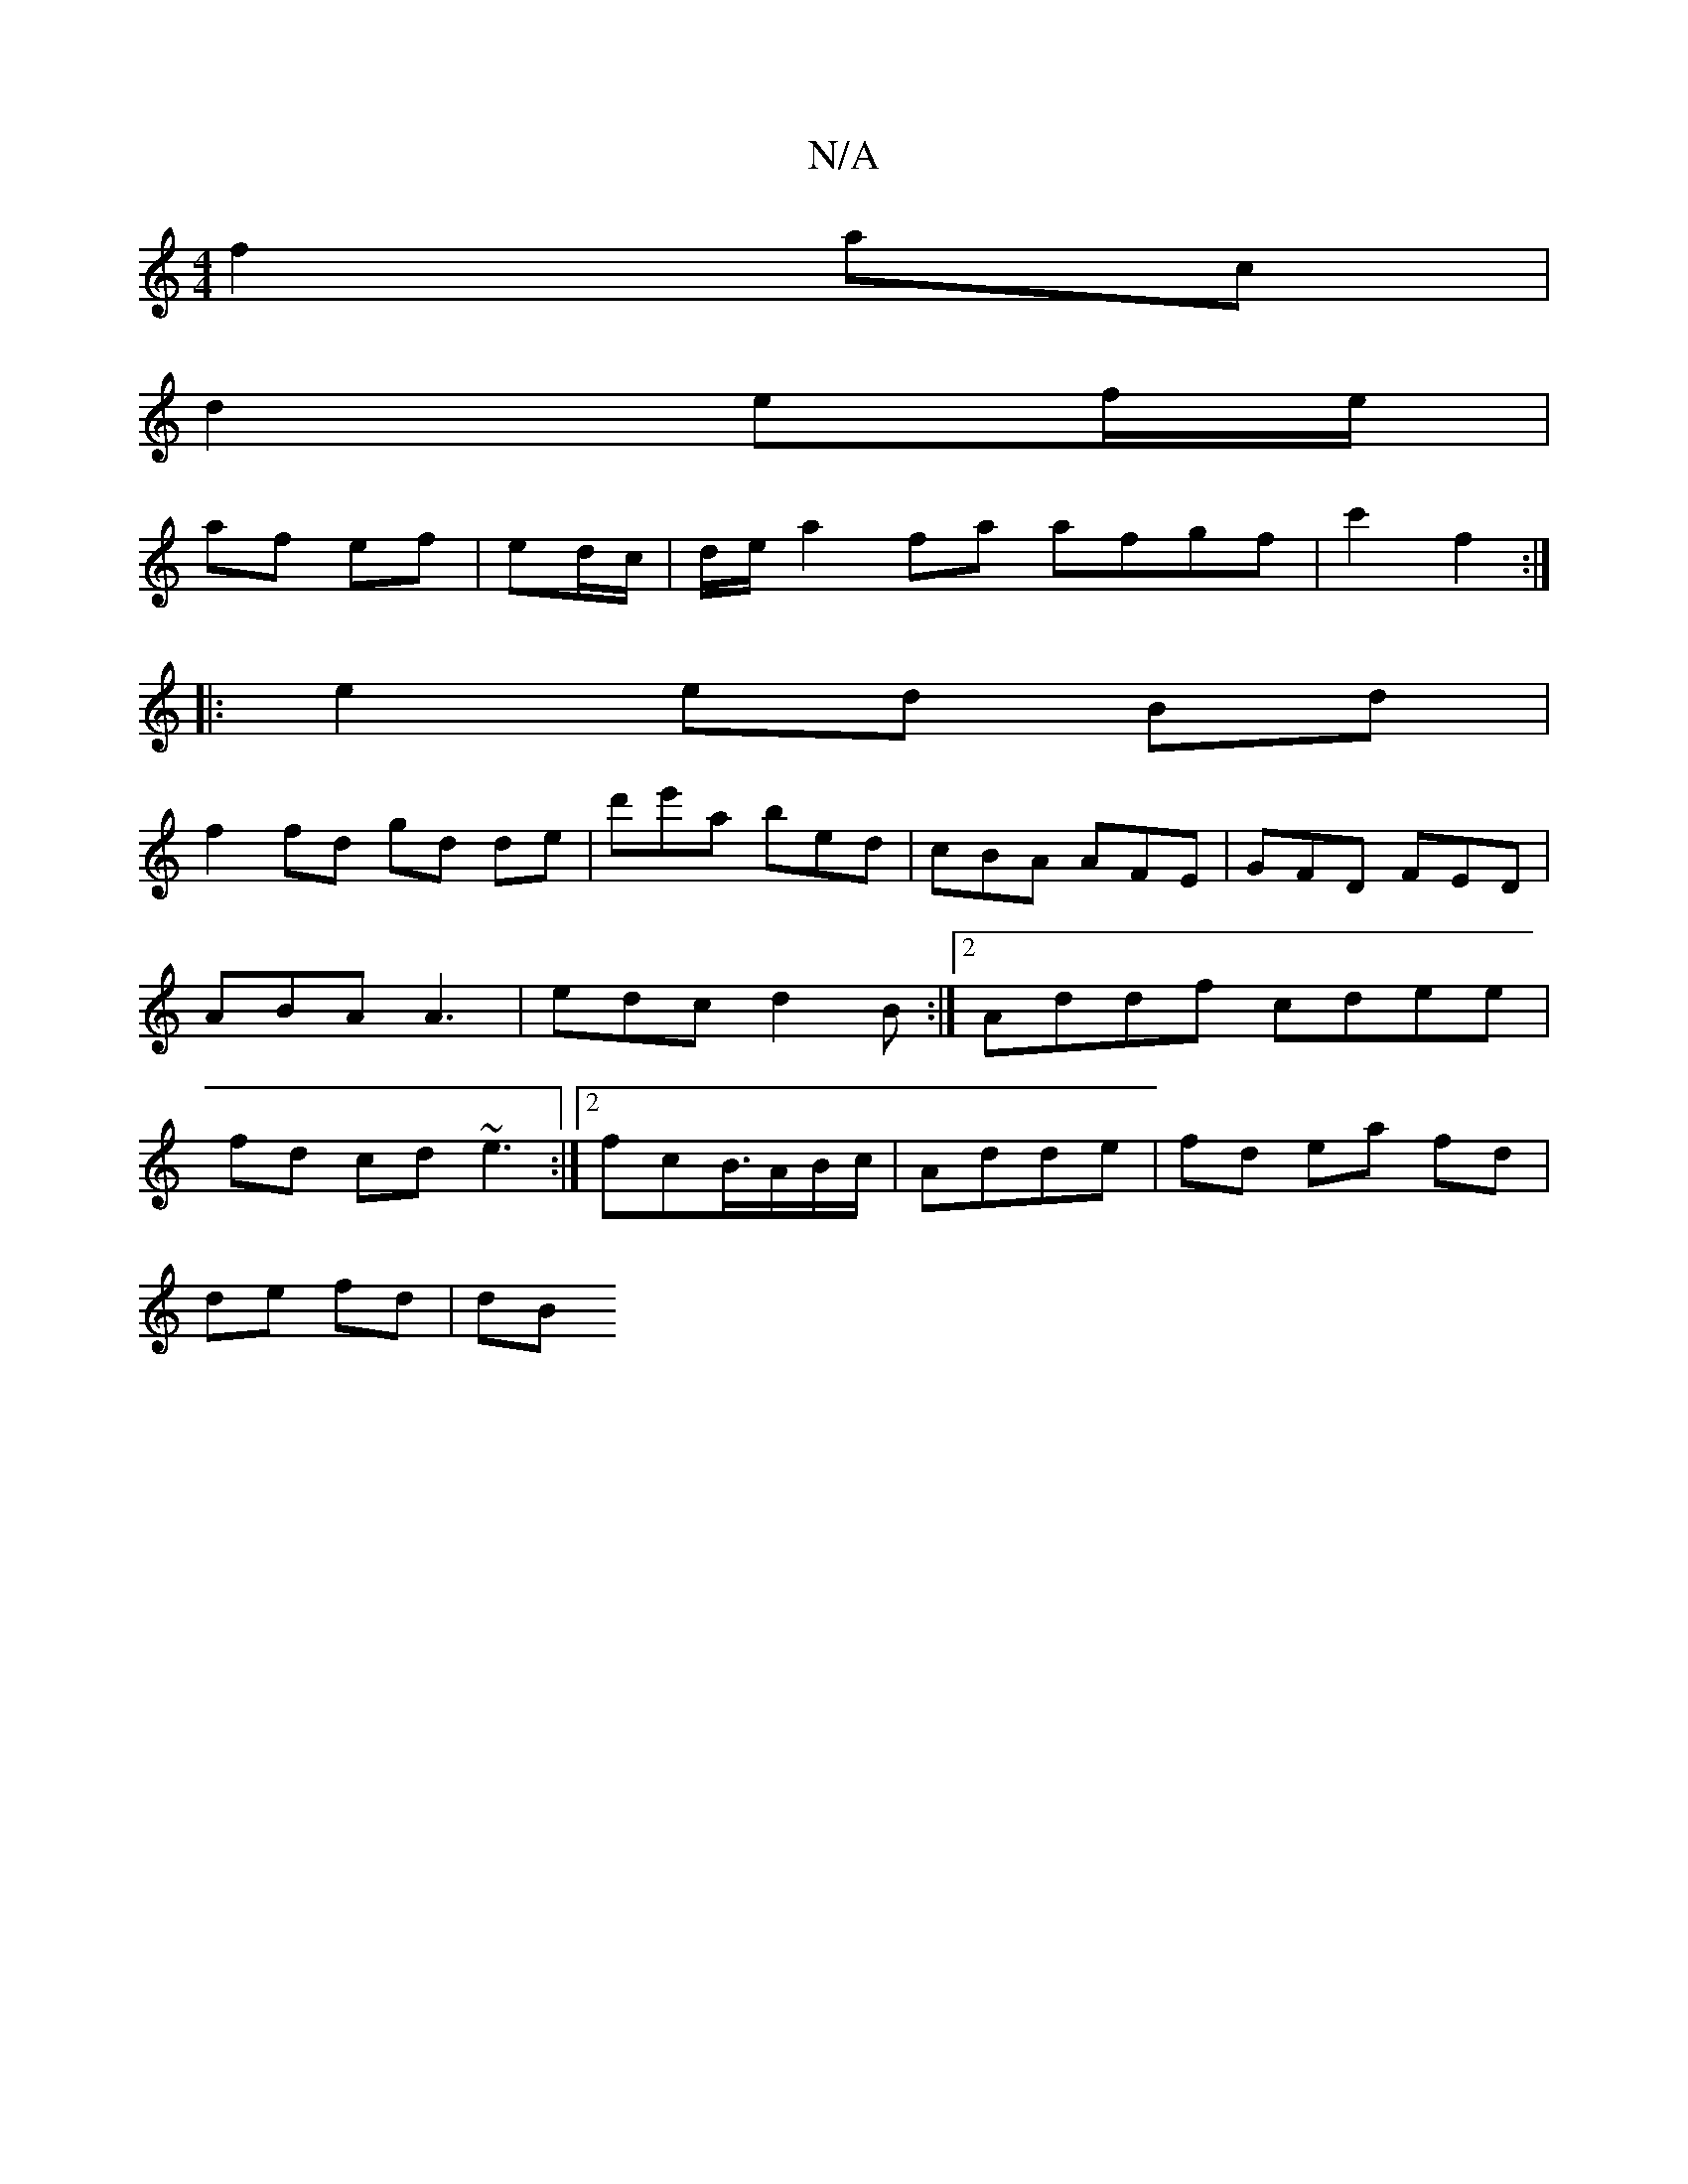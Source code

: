 X:1
T:N/A
M:4/4
R:N/A
K:Cmajor
 f2 ac |
d2 ef/e/ |
af ef | 2ed/c/|d/e/^|a2 fa afgf | c'2 f2 :|
|: e2 ed Bd|
f2fd gd de|d'e'a bed | cBA AFE | GFD FED|ABA A3|edc d2B:|2 Addf cdee| fd cd ~e3:|2 fcB3/4A/B/c/|Adde | fd ea fd |
de fd |dB